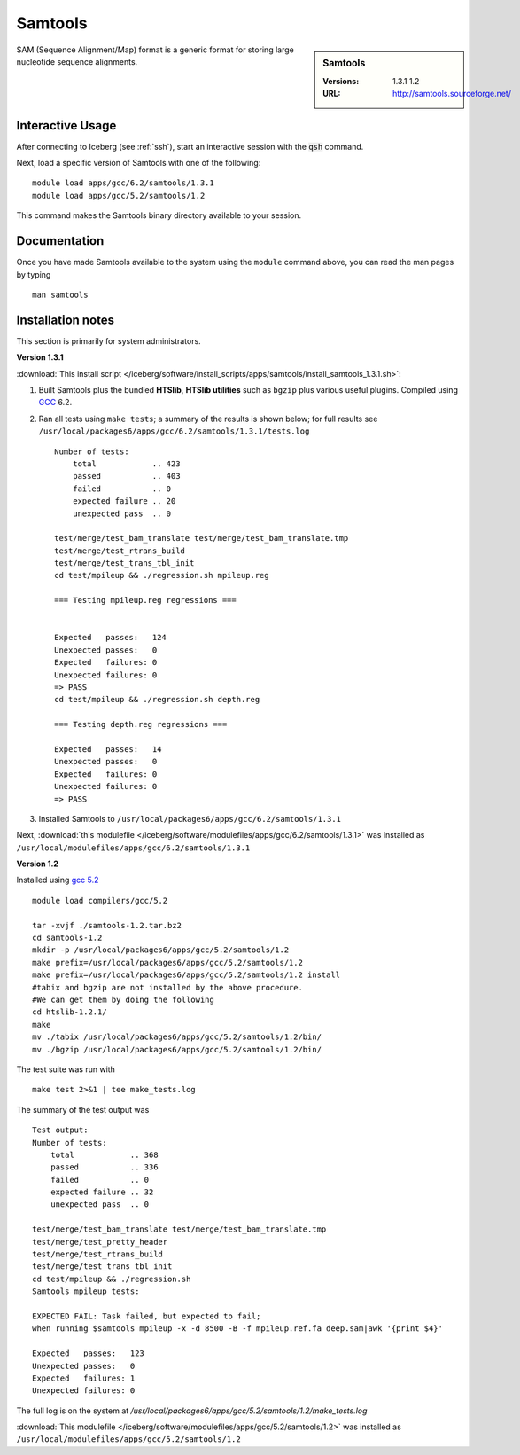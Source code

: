 Samtools
========

.. sidebar:: Samtools

   :Versions:  1.3.1 1.2
   :URL: http://samtools.sourceforge.net/

SAM (Sequence Alignment/Map) format is a generic format for storing large nucleotide sequence alignments.

Interactive Usage
-----------------
After connecting to Iceberg (see :ref:`ssh`),  start an interactive session with the :code:`qsh` command.

Next, load a specific version of Samtools with one of the following::

    module load apps/gcc/6.2/samtools/1.3.1
    module load apps/gcc/5.2/samtools/1.2

This command makes the Samtools binary directory available to your session.

Documentation
-------------
Once you have made Samtools available to the system using the ``module`` command above, you can read the man pages by typing ::

    man samtools

Installation notes
------------------

This section is primarily for system administrators.

**Version 1.3.1**

:download:`This install script </iceberg/software/install_scripts/apps/samtools/install_samtools_1.3.1.sh>`:

#. Built Samtools plus the bundled **HTSlib**, **HTSlib utilities** such as ``bgzip`` plus various useful plugins.  Compiled using `GCC <gcc_iceberg>`_ 6.2.
#. Ran all tests using ``make tests``; a summary of the results is shown below; for full results see ``/usr/local/packages6/apps/gcc/6.2/samtools/1.3.1/tests.log`` ::

        Number of tests:
            total            .. 423
            passed           .. 403
            failed           .. 0
            expected failure .. 20
            unexpected pass  .. 0

        test/merge/test_bam_translate test/merge/test_bam_translate.tmp
        test/merge/test_rtrans_build
        test/merge/test_trans_tbl_init
        cd test/mpileup && ./regression.sh mpileup.reg

        === Testing mpileup.reg regressions ===


        Expected   passes:   124
        Unexpected passes:   0
        Expected   failures: 0
        Unexpected failures: 0
        => PASS
        cd test/mpileup && ./regression.sh depth.reg

        === Testing depth.reg regressions ===

        Expected   passes:   14
        Unexpected passes:   0
        Expected   failures: 0
        Unexpected failures: 0
        => PASS

#. Installed Samtools to ``/usr/local/packages6/apps/gcc/6.2/samtools/1.3.1``

Next, :download:`this modulefile </iceberg/software/modulefiles/apps/gcc/6.2/samtools/1.3.1>` was installed as ``/usr/local/modulefiles/apps/gcc/6.2/samtools/1.3.1``

**Version 1.2**

Installed using `gcc 5.2 <gcc_iceberg>`_ ::

    module load compilers/gcc/5.2

    tar -xvjf ./samtools-1.2.tar.bz2
    cd samtools-1.2
    mkdir -p /usr/local/packages6/apps/gcc/5.2/samtools/1.2
    make prefix=/usr/local/packages6/apps/gcc/5.2/samtools/1.2
    make prefix=/usr/local/packages6/apps/gcc/5.2/samtools/1.2 install
    #tabix and bgzip are not installed by the above procedure.
    #We can get them by doing the following
    cd htslib-1.2.1/
    make
    mv ./tabix /usr/local/packages6/apps/gcc/5.2/samtools/1.2/bin/
    mv ./bgzip /usr/local/packages6/apps/gcc/5.2/samtools/1.2/bin/

The test suite was run with ::

    make test 2>&1 | tee make_tests.log

The summary of the test output was ::

    Test output:
    Number of tests:
        total            .. 368
        passed           .. 336
        failed           .. 0
        expected failure .. 32
        unexpected pass  .. 0

    test/merge/test_bam_translate test/merge/test_bam_translate.tmp
    test/merge/test_pretty_header
    test/merge/test_rtrans_build
    test/merge/test_trans_tbl_init
    cd test/mpileup && ./regression.sh
    Samtools mpileup tests:

    EXPECTED FAIL: Task failed, but expected to fail;
    when running $samtools mpileup -x -d 8500 -B -f mpileup.ref.fa deep.sam|awk '{print $4}'

    Expected   passes:   123
    Unexpected passes:   0
    Expected   failures: 1
    Unexpected failures: 0

The full log is on the system at `/usr/local/packages6/apps/gcc/5.2/samtools/1.2/make_tests.log`

:download:`This modulefile </iceberg/software/modulefiles/apps/gcc/5.2/samtools/1.2>` was installed as ``/usr/local/modulefiles/apps/gcc/5.2/samtools/1.2``
